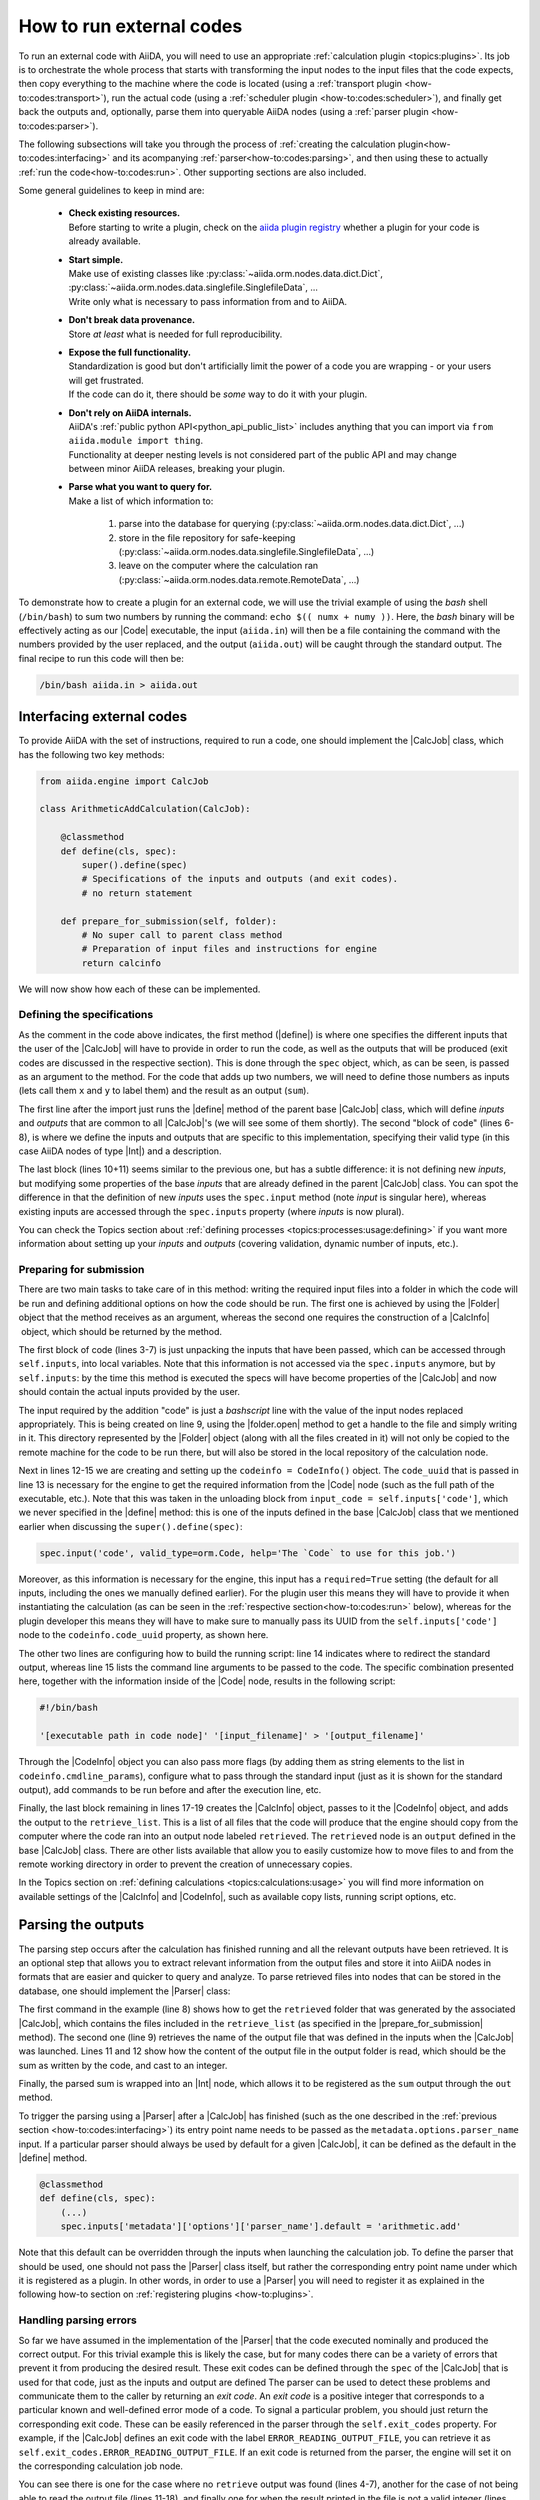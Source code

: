 .. _how-to:codes:

*************************
How to run external codes
*************************

To run an external code with AiiDA, you will need to use an appropriate :ref:`calculation plugin <topics:plugins>`.
Its job is to orchestrate the whole process that starts with transforming the input nodes to the input files that the code expects, then copy everything to the machine where the code is located (using a :ref:`transport plugin <how-to:codes:transport>`), run the actual code (using a :ref:`scheduler plugin <how-to:codes:scheduler>`), and finally get back the outputs and, optionally, parse them into queryable AiiDA nodes (using a :ref:`parser plugin <how-to:codes:parser>`).

The following subsections will take you through the process of :ref:`creating the calculation plugin<how-to:codes:interfacing>` and its acompanying :ref:`parser<how-to:codes:parsing>`, and then using these to actually :ref:`run the code<how-to:codes:run>`.
Other supporting sections are also included.

Some general guidelines to keep in mind are:

 * | **Check existing resources.**
   | Before starting to write a plugin, check on the `aiida plugin registry <https://aiidateam.github.io/aiida-registry/>`_ whether a plugin for your code is already available.
 * | **Start simple.**
   | Make use of existing classes like :py:class:`~aiida.orm.nodes.data.dict.Dict`, :py:class:`~aiida.orm.nodes.data.singlefile.SinglefileData`, ...
   | Write only what is necessary to pass information from and to AiiDA.
 * | **Don't break data provenance.**
   | Store *at least* what is needed for full reproducibility.
 * | **Expose the full functionality.**
   | Standardization is good but don't artificially limit the power of a code you are wrapping - or your users will get frustrated.
   | If the code can do it, there should be *some* way to do it with your plugin.
 * | **Don't rely on AiiDA internals.**
   | AiiDA's :ref:`public python API<python_api_public_list>` includes anything that you can import via ``from aiida.module import thing``.
   | Functionality at deeper nesting levels is not considered part of the public API and may change between minor AiiDA releases, breaking your plugin.
 * | **Parse what you want to query for.**
   | Make a list of which information to:

     #. parse into the database for querying (:py:class:`~aiida.orm.nodes.data.dict.Dict`, ...)
     #. store in the file repository for safe-keeping (:py:class:`~aiida.orm.nodes.data.singlefile.SinglefileData`, ...)
     #. leave on the computer where the calculation ran (:py:class:`~aiida.orm.nodes.data.remote.RemoteData`, ...)

To demonstrate how to create a plugin for an external code, we will use the trivial example of using the `bash` shell (``/bin/bash``) to sum two numbers by running the command: ``echo $(( numx + numy ))``.
Here, the `bash` binary will be effectively acting as our |Code| executable, the input (``aiida.in``) will then be a file containing the command with the numbers provided by the user replaced, and the output (``aiida.out``) will be caught through the standard output.
The final recipe to run this code will then be:

.. code-block:: bash

    /bin/bash aiida.in > aiida.out

.. _how-to:codes:interfacing:

Interfacing external codes
==========================

To provide AiiDA with the set of instructions, required to run a code, one should implement the |CalcJob| class, which has the following two key methods:

.. code-block:: python

    from aiida.engine import CalcJob

    class ArithmeticAddCalculation(CalcJob):

        @classmethod
        def define(cls, spec):
            super().define(spec)
            # Specifications of the inputs and outputs (and exit codes).
            # no return statement

        def prepare_for_submission(self, folder):
            # No super call to parent class method
            # Preparation of input files and instructions for engine
            return calcinfo

We will now show how each of these can be implemented.

Defining the specifications
---------------------------

As the comment in the code above indicates, the first method (|define|) is where one specifies the different inputs that the user of the |CalcJob| will have to provide in order to run the code, as well as the outputs that will be produced (exit codes are discussed in the respective section).
This is done through the |spec| object, which, as can be seen, is passed as an argument to the method.
For the code that adds up two numbers, we will need to define those numbers as inputs (lets call them ``x`` and ``y`` to label them) and the result as an output (``sum``).

.. code-block:: python
   :linenos:

    @classmethod
    def define(cls, spec):
        from aiida import orm
        super().define(spec)

        spec.output('sum', valid_type=orm.Int, help='The sum of the left and right operand.')
        spec.input('x', valid_type=orm.Int, help='The left operand.')
        spec.input('y', valid_type=orm.Int, help='The right operand.')

        spec.inputs['metadata']['options']['input_filename'].default = 'aiida.in'
        spec.inputs['metadata']['options']['output_filename'].default = 'aiida.out'

The first line after the import just runs the |define| method of the parent base |CalcJob| class, which will define `inputs` and `outputs` that are common to all |CalcJob|'s (we will see some of them shortly).
The second "block of code" (lines 6-8), is where we define the inputs and outputs that are specific to this implementation, specifying their valid type (in this case AiiDA nodes of type |Int|) and a description.

The last block (lines 10+11) seems similar to the previous one, but has a subtle difference: it is not defining new `inputs`, but modifying some properties of the base `inputs` that are already defined in the parent |CalcJob| class.
You can spot the difference in that the definition of new `inputs` uses the ``spec.input`` method (note `input` is singular here), whereas existing inputs are accessed through the ``spec.inputs`` property (where `inputs` is now plural).

You can check the Topics section about :ref:`defining processes <topics:processes:usage:defining>` if you want more information about setting up your `inputs` and `outputs` (covering validation, dynamic number of inputs, etc.).

Preparing for submission
------------------------

There are two main tasks to take care of in this method: writing the required input files into a folder in which the code will be run and defining additional options on how the code should be run.
The first one is achieved by using the |Folder| object that the method receives as an argument, whereas the second one requires the construction of a |CalcInfo| object, which should be returned by the method.

.. code-block:: python
   :linenos:

    def prepare_for_submission(self, folder):

        input_x = self.inputs['x']
        input_y = self.inputs['y']
        input_code = self.inputs['code']
        input_filename = self.inputs['metadata']['options']['input_filename']
        output_filename = self.inputs['metadata']['options']['output_filename']

        with folder.open(input_filename, 'w', encoding='utf8') as handle:
            handle.write('echo $(( {} + {} ))\n'.format(input_x.value, input_y.value))

        codeinfo = CodeInfo()
        codeinfo.code_uuid = input_code.uuid
        codeinfo.stdout_name = output_filename
        codeinfo.cmdline_params = [input_filename]

        calcinfo = CalcInfo()
        calcinfo.codes_info = [codeinfo]
        calcinfo.retrieve_list = [output_filename]

        return calcinfo

The first block of code (lines 3-7) is just unpacking the inputs that have been passed, which can be accessed through ``self.inputs``, into local variables.
Note that this information is not accessed via the ``spec.inputs`` anymore, but by ``self.inputs``: by the time this method is executed the specs will have become properties of the |CalcJob| and now should contain the actual inputs provided by the user.

The input required by the addition "code" is just a `bashscript` line with the value of the input nodes replaced appropriately.
This is being created on line 9, using the |folder.open| method to get a handle to the file and simply writing in it.
This directory represented by the |Folder| object (along with all the files created in it) will not only be copied to the remote machine for the code to be run there, but will also be stored in the local repository of the calculation node.

Next in lines 12-15 we are creating and setting up the ``codeinfo = CodeInfo()`` object.
The ``code_uuid`` that is passed in line 13 is necessary for the engine to get the required information from the |Code| node (such as the full path of the executable, etc.).
Note that this was taken in the unloading block from ``input_code = self.inputs['code']``, which we never specified in the |define| method: this is one of the inputs defined in the base |CalcJob| class that we mentioned earlier when discussing the ``super().define(spec)``:

.. code-block:: python

    spec.input('code', valid_type=orm.Code, help='The `Code` to use for this job.')

Moreover, as this information is necessary for the engine, this input has a ``required=True`` setting (the default for all inputs, including the ones we manually defined earlier).
For the plugin user this means they will have to provide it when instantiating the calculation (as can be seen in the :ref:`respective section<how-to:codes:run>` below), whereas for the plugin developer this means they will have to make sure to manually pass its UUID from the ``self.inputs['code']`` node to the ``codeinfo.code_uuid`` property, as shown here.

The other two lines are configuring how to build the running script: line 14 indicates where to redirect the standard output, whereas line 15 lists the command line arguments to be passed to the code.
The specific combination presented here, together with the information inside of the |Code| node, results in the following script:

.. code-block:: bash

    #!/bin/bash

    '[executable path in code node]' '[input_filename]' > '[output_filename]'

Through the |CodeInfo| object you can also pass more flags (by adding them as string elements to the list in ``codeinfo.cmdline_params``), configure what to pass through the standard input (just as it is shown for the standard output), add commands to be run before and after the execution line, etc.

Finally, the last block remaining in lines 17-19 creates the |CalcInfo| object, passes to it the |CodeInfo| object, and adds the output to the ``retrieve_list``.
This is a list of all files that the code will produce that the engine should copy from the computer where the code ran into an output node labeled ``retrieved``.
The ``retrieved`` node is an ``output`` defined in the base |CalcJob| class.
There are other lists available that allow you to easily customize how to move files to and from the remote working directory in order to prevent the creation of unnecessary copies.

In the Topics section on :ref:`defining calculations <topics:calculations:usage>` you will find more information on available settings of the |CalcInfo| and |CodeInfo|, such as available copy lists, running script options, etc.

.. _how-to:codes:parsing:

Parsing the outputs
===================

The parsing step occurs after the calculation has finished running and all the relevant outputs have been retrieved.
It is an optional step that allows you to extract relevant information from the output files and store it into AiiDA nodes in formats that are easier and quicker to query and analyze.
To parse retrieved files into nodes that can be stored in the database, one should implement the |Parser| class:

.. code-block:: python
   :linenos:

    from aiida.parsers.parser import Parser
    from aiida import orm

    class ArithmeticAddParser(Parser):

        def parse(self, **kwargs):

            output_folder = self.retrieved
            output_filename = self.node.get_option('output_filename')

            with output_folder.open(output_filename, 'r') as handle:
                result = int(handle.read())

            self.out('sum', orm.Int(result))

The first command in the example (line 8) shows how to get the ``retrieved`` folder that was generated by the associated |CalcJob|, which contains the files included in the ``retrieve_list`` (as specified in the |prepare_for_submission| method).
The second one (line 9) retrieves the name of the output file that was defined in the inputs when the |CalcJob| was launched.
Lines 11 and 12 show how the content of the output file in the output folder is read, which should be the sum as written by the code, and cast to an integer.

Finally, the parsed sum is wrapped into an |Int| node, which allows it to be registered as the ``sum`` output through the ``out`` method.

To trigger the parsing using a |Parser| after a |CalcJob| has finished (such as the one described in the :ref:`previous section <how-to:codes:interfacing>`) its entry point name needs to be passed as the ``metadata.options.parser_name`` input.
If a particular parser should always be used by default for a given |CalcJob|, it can be defined as the default in the |define| method.

.. code-block:: python

    @classmethod
    def define(cls, spec):
        (...)
        spec.inputs['metadata']['options']['parser_name'].default = 'arithmetic.add'
Note that this default can be overridden through the inputs when launching the calculation job.
To define the parser that should be used, one should not pass the |Parser| class itself, but rather the corresponding entry point name under which it is registered as a plugin.
In other words, in order to use a |Parser| you will need to register it as explained in the following how-to section on :ref:`registering plugins <how-to:plugins>`.

Handling parsing errors
-----------------------

So far we have assumed in the implementation of the |Parser| that the code executed nominally and produced the correct output.
For this trivial example this is likely the case, but for many codes there can be a variety of errors that prevent it from producing the desired result.
These exit codes can be defined through the |spec| of the |CalcJob| that is used for that code, just as the inputs and output are defined
The parser can be used to detect these problems and communicate them to the caller by returning an `exit code`.
An `exit code` is a positive integer that corresponds to a particular known and well-defined error mode of a code.
To signal a particular problem, you should just return the corresponding exit code.
These can be easily referenced in the parser through the ``self.exit_codes`` property.
For example, if the |CalcJob| defines an exit code with the label ``ERROR_READING_OUTPUT_FILE``, you can retrieve it as ``self.exit_codes.ERROR_READING_OUTPUT_FILE``.
If an exit code is returned from the parser, the engine will set it on the corresponding calculation job node.

.. code-block:: python
   :linenos:

    def parse(self, **kwargs):
        from aiida.common import exceptions

        try:
            output_folder = self.retrieved
        except exceptions.NotExistent:
            return self.exit_codes.ERROR_NO_RETRIEVED_FOLDER

        output_filename = self.node.get_option('output_filename')

        try:
            with output_folder.open(output_filename, 'r') as handle:
                try:
                    result = int(handle.read())
                except ValueError:
                    return self.exit_codes.ERROR_INVALID_OUTPUT
        except OSError:
            return self.exit_codes.ERROR_READING_OUTPUT_FILE


        self.out('sum', orm.Int(result))

You can see there is one for the case where no ``retrieve`` output was found (lines 4-7), another for the case of not being able to read the output file (lines 11-18), and finally one for when the result printed in the file is not a valid integer (lines 20-21).
You then have to introduce all of these `exit_codes` inside of the |define| method of the |CalcJob| that will use this |Parser| (so, in that sense, when working like this the exit codes need to be "supported" by any calculation that wants to use the |Parser|).

.. code-block:: python

    @classmethod
    def define(cls, spec):
        (...)
        spec.exit_code(300, 'ERROR_NO_RETRIEVED_FOLDER', message='The retrieved folder data node could not be accessed.')
        spec.exit_code(310, 'ERROR_READING_OUTPUT_FILE', message='The output file could not be read from the retrieved folder.')
        spec.exit_code(320, 'ERROR_INVALID_OUTPUT', message='The output file contains invalid output.')

As you can see, for each ``exit_code`` you need to provide a exit status (which should be a positive integer), a label that can be used to reference the code in the |parse| method (``self.exit_codes.LABEL``), and a message that provides a more detailed information on the problem.
The Topics section on :ref:`defining processes <topics:processes:usage:defining>` provides additional information on how to use exit codes.

Design guidelines
-----------------


.. _how-to:codes:computers:

Configuring remote computers
============================

`#4123`_

.. _how-to:codes:run:

Running external codes
======================

To run an external code with AiiDA, you will need to use an appropriate :ref:`calculation plugin <topics:plugins>` that knows how to transform the input nodes into the input files that the code expects, copy everything in the code's machine, run the calculation and retrieve the results.
You can check the `plugin registry <https://aiidateam.github.io/aiida-registry/>`_ to see if a plugin already exists for the code that you would like to run.
If that is not the case, you can :ref:`develop your own <how-to:codes:plugin>`.
After you have installed the plugin, you can start running the code through AiiDA.
To check which calculation plugins you have currently installed, run:

.. code-block:: bash

    $ verdi plugin list aiida.calculations

As an example, we will show how to use the ``arithmetic.add`` plugin, which is a pre-installed plugin that uses the `bash shell<https://www.gnu.org/software/bash/>`_ to sum two integers.
You can access it with the ``CalculationFactory``:

.. code-block:: python

    from aiida.plugins import CalculationFactory
    calculation_class = CalculationFactory('arithmetic.add')

Next, we provide the inputs for the code when running the calculation.
Use ``verdi plugin`` to determine what inputs a specific plugin expects:

.. code-block:: bash

    $ verdi plugin list aiida.calculations arithmetic.add
    (...)
        Inputs:
               code:  required  Code        The `Code` to use for this job.
                  x:  required  Int, Float  The left operand.
                  y:  required  Int, Float  The right operand.
    (...)

You will see that 3 inputs nodes are required: two containing the values to add up (``x``, ``y``) and one containing information about the specific code to execute (``code``).
If you already have these nodes in your database, you can get them by :ref:`querying for them <how-to:data:finding-data>` or using ``orm.load_node(<PK>)``.
Otherwise, you will need to create them as shown below (note that you `will` need to already have the ``localhost`` computer configured, as explained in the :ref:`previous how-to<how-to:codes:computers>`):

.. code-block:: python

    from aiida import orm
    bash_binary = orm.Code(remote_computer_exec=[localhost, '/bin/bash'])
    number_x = orm.Int(17)
    number_y = orm.Int(11)

To provide these as inputs to the calculations, we will now use the ``builder`` object that we can get from the class:

.. code-block:: python

    calculation_builder = calculation_class.get_builder()
    calculation_builder.code = bash_binary
    calculation_builder.x = number_x
    calculation_builder.y = number_y

Now everything is in place and ready to perform the calculation, which can be done in two different ways.
The first one is blocking and will return a dictionary containing all the output nodes (keyed after their label, so in this case these should be: "remote_folder", "retrieved" and "sum") that you can safely inspect and work with:

.. code-block:: python

    from aiida.engine import run
    output_dict = run(calculation_builder)
    sum_result = output_dict['sum']

The second one is non blocking, as you will be submitting it to the daemon and control is immediately returned to the interpreter.
The return value in this case is the calculation node that is stored in the database.

.. code-block:: python

    from aiida.engine import submit
    calculation = submit(calculation_builder)

Note that, although you have access to the node, the underlying calculation `process` is not guaranteed to have finished when you get back control in the interpreter.
You can use the verdi command line interface to :ref:`monitor<topics:processes:usage:monitoring>` these processes:

.. code-block:: bash

    $ verdi process list

Performing a dry-run
--------------------

Additionally, you might want to check and verify your inputs before actually running or submitting a calculation.
You can do so by specifying to use a ``dry_run``, which will create all the input files in a local directory (``submit_test/[date]-0000[x]``) so you can inspect them before actually launching the calculation:

.. code-block:: python

    calculation_builder.metadata.dry_run = True
    calculation_builder.metadata.store_provenance = False
    run(calculation_builder)

.. _how-to:codes:caching:

Using caching to save computational resources
=============================================

`#3988`_


.. _how-to:codes:scheduler:

Adding support for a custom scheduler
=====================================

`#3989`_


.. _how-to:codes:transport:

Adding support for a custom transport
=====================================

`#3990`_


.. |Int| replace:: :py:class:`~aiida.orm.nodes.data.int.Int`
.. |Code| replace:: :py:class:`~aiida.orm.nodes.data.Code`
.. |Parser| replace:: :py:class:`~aiida.parsers.parser.Parser`
.. |parse| replace:: :py:class:`~aiida.parsers.parser.Parser.parse`
.. |folder| replace:: :py:class:`~aiida.common.folders.Folder`
.. |folder.open| replace:: :py:class:`~aiida.common.folders.Folder.open`
.. |CalcJob| replace:: :py:class:`~aiida.engine.processes.calcjobs.calcjob.CalcJob`
.. |CalcInfo| replace:: :py:class:`~aiida.common.CalcInfo`
.. |CodeInfo| replace:: :py:class:`~aiida.common.CodeInfo`
.. |spec| replace:: ``spec``
.. |define| replace:: :py:class:`~aiida.engine.processes.calcjobs.CalcJob.define`
.. |prepare_for_submission| replace:: :py:class:`~aiida.engine.processes.calcjobs.CalcJob.prepare_for_submission`

.. _#3986: https://github.com/aiidateam/aiida-core/issues/3986
.. _#3987: https://github.com/aiidateam/aiida-core/issues/3987
.. _#3988: https://github.com/aiidateam/aiida-core/issues/3988
.. _#3989: https://github.com/aiidateam/aiida-core/issues/3989
.. _#3990: https://github.com/aiidateam/aiida-core/issues/3990
.. _#4123: https://github.com/aiidateam/aiida-core/issues/4123
